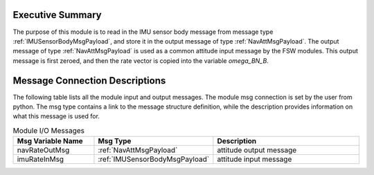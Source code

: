 Executive Summary
-----------------

The purpose of this module is to read in the IMU sensor body message from message type :ref:`IMUSensorBodyMsgPayload`, and store it in the output message of type :ref:`NavAttMsgPayload`.  The output message of type  :ref:`NavAttMsgPayload` is used as a common attitude input message by the FSW modules.  This output message is first zeroed, and then the rate vector is copied into the variable `omega\_BN\_B`. 

Message Connection Descriptions
-------------------------------
The following table lists all the module input and output messages.  The module msg connection is set by the
user from python.  The msg type contains a link to the message structure definition, while the description
provides information on what this message is used for.

.. list-table:: Module I/O Messages
    :widths: 25 25 50
    :header-rows: 1

    * - Msg Variable Name
      - Msg Type
      - Description
    * - navRateOutMsg
      - :ref:`NavAttMsgPayload`
      - attitude output message
    * - imuRateInMsg
      - :ref:`IMUSensorBodyMsgPayload`
      - attitude input message



